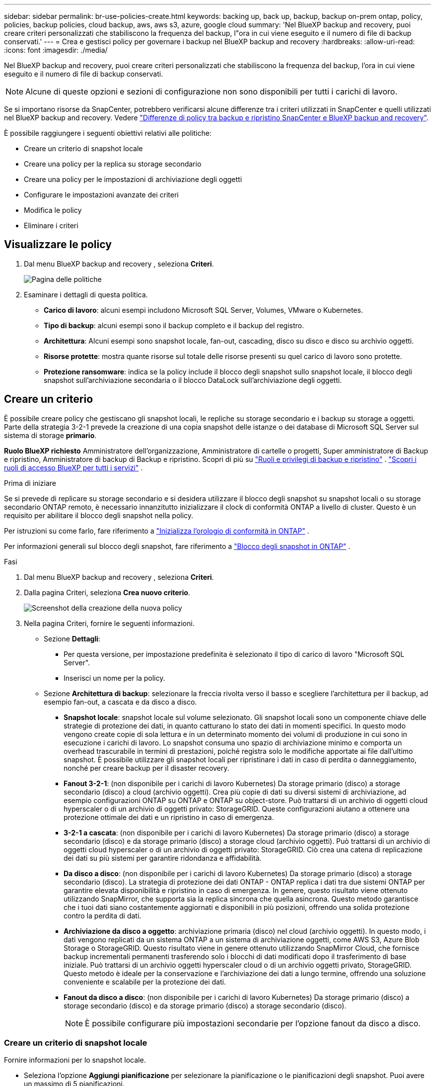 ---
sidebar: sidebar 
permalink: br-use-policies-create.html 
keywords: backing up, back up, backup, backup on-prem ontap, policy, policies, backup policies, cloud backup, aws, aws s3, azure, google cloud 
summary: 'Nel BlueXP backup and recovery, puoi creare criteri personalizzati che stabiliscono la frequenza del backup, l"ora in cui viene eseguito e il numero di file di backup conservati.' 
---
= Crea e gestisci policy per governare i backup nel BlueXP backup and recovery
:hardbreaks:
:allow-uri-read: 
:icons: font
:imagesdir: ./media/


[role="lead"]
Nel BlueXP backup and recovery, puoi creare criteri personalizzati che stabiliscono la frequenza del backup, l'ora in cui viene eseguito e il numero di file di backup conservati.


NOTE: Alcune di queste opzioni e sezioni di configurazione non sono disponibili per tutti i carichi di lavoro.

Se si importano risorse da SnapCenter, potrebbero verificarsi alcune differenze tra i criteri utilizzati in SnapCenter e quelli utilizzati nel BlueXP backup and recovery. Vedere link:reference-policy-differences-snapcenter.html["Differenze di policy tra backup e ripristino SnapCenter e BlueXP backup and recovery"].

È possibile raggiungere i seguenti obiettivi relativi alle politiche:

* Creare un criterio di snapshot locale
* Creare una policy per la replica su storage secondario
* Creare una policy per le impostazioni di archiviazione degli oggetti
* Configurare le impostazioni avanzate dei criteri
* Modifica le policy
* Eliminare i criteri




== Visualizzare le policy

. Dal menu BlueXP backup and recovery , seleziona *Criteri*.
+
image:screen-br-policies.png["Pagina delle politiche"]

. Esaminare i dettagli di questa politica.
+
** *Carico di lavoro*: alcuni esempi includono Microsoft SQL Server, Volumes, VMware o Kubernetes.
** *Tipo di backup*: alcuni esempi sono il backup completo e il backup del registro.
** *Architettura*: Alcuni esempi sono snapshot locale, fan-out, cascading, disco su disco e disco su archivio oggetti.
** *Risorse protette*: mostra quante risorse sul totale delle risorse presenti su quel carico di lavoro sono protette.
** *Protezione ransomware*: indica se la policy include il blocco degli snapshot sullo snapshot locale, il blocco degli snapshot sull'archiviazione secondaria o il blocco DataLock sull'archiviazione degli oggetti.






== Creare un criterio

È possibile creare policy che gestiscano gli snapshot locali, le repliche su storage secondario e i backup su storage a oggetti. Parte della strategia 3-2-1 prevede la creazione di una copia snapshot delle istanze o dei database di Microsoft SQL Server sul sistema di storage *primario*.

*Ruolo BlueXP richiesto* Amministratore dell'organizzazione, Amministratore di cartelle o progetti, Super amministratore di Backup e ripristino, Amministratore di backup di Backup e ripristino. Scopri di più su link:reference-roles.html["Ruoli e privilegi di backup e ripristino"] .  https://docs.netapp.com/us-en/bluexp-setup-admin/reference-iam-predefined-roles.html["Scopri i ruoli di accesso BlueXP per tutti i servizi"^] .

.Prima di iniziare
Se si prevede di replicare su storage secondario e si desidera utilizzare il blocco degli snapshot su snapshot locali o su storage secondario ONTAP remoto, è necessario innanzitutto inizializzare il clock di conformità ONTAP a livello di cluster. Questo è un requisito per abilitare il blocco degli snapshot nella policy.

Per istruzioni su come farlo, fare riferimento a  https://docs.netapp.com/us-en/ontap/snaplock/initialize-complianceclock-task.html["Inizializza l'orologio di conformità in ONTAP"^] .

Per informazioni generali sul blocco degli snapshot, fare riferimento a  https://docs.netapp.com/us-en/ontap/snaplock/snapshot-lock-concept.html["Blocco degli snapshot in ONTAP"^] .

.Fasi
. Dal menu BlueXP backup and recovery , seleziona *Criteri*.
. Dalla pagina Criteri, seleziona *Crea nuovo criterio*.
+
image:screen-br-policies-new-nodata.png["Screenshot della creazione della nuova policy"]

. Nella pagina Criteri, fornire le seguenti informazioni.
+
** Sezione *Dettagli*:
+
*** Per questa versione, per impostazione predefinita è selezionato il tipo di carico di lavoro "Microsoft SQL Server".
*** Inserisci un nome per la policy.


** Sezione *Architettura di backup*: selezionare la freccia rivolta verso il basso e scegliere l'architettura per il backup, ad esempio fan-out, a cascata e da disco a disco.
+
*** *Snapshot locale*: snapshot locale sul volume selezionato. Gli snapshot locali sono un componente chiave delle strategie di protezione dei dati, in quanto catturano lo stato dei dati in momenti specifici. In questo modo vengono create copie di sola lettura e in un determinato momento dei volumi di produzione in cui sono in esecuzione i carichi di lavoro. Lo snapshot consuma uno spazio di archiviazione minimo e comporta un overhead trascurabile in termini di prestazioni, poiché registra solo le modifiche apportate ai file dall'ultimo snapshot. È possibile utilizzare gli snapshot locali per ripristinare i dati in caso di perdita o danneggiamento, nonché per creare backup per il disaster recovery.
*** *Fanout 3-2-1*: (non disponibile per i carichi di lavoro Kubernetes) Da storage primario (disco) a storage secondario (disco) a cloud (archivio oggetti).  Crea più copie di dati su diversi sistemi di archiviazione, ad esempio configurazioni ONTAP su ONTAP e ONTAP su object-store.  Può trattarsi di un archivio di oggetti cloud hyperscaler o di un archivio di oggetti privato: StorageGRID.  Queste configurazioni aiutano a ottenere una protezione ottimale dei dati e un ripristino in caso di emergenza.
*** *3-2-1 a cascata*: (non disponibile per i carichi di lavoro Kubernetes) Da storage primario (disco) a storage secondario (disco) e da storage primario (disco) a storage cloud (archivio oggetti).  Può trattarsi di un archivio di oggetti cloud hyperscaler o di un archivio di oggetti privato: StorageGRID.  Ciò crea una catena di replicazione dei dati su più sistemi per garantire ridondanza e affidabilità.
*** *Da disco a disco*: (non disponibile per i carichi di lavoro Kubernetes) Da storage primario (disco) a storage secondario (disco).  La strategia di protezione dei dati ONTAP - ONTAP replica i dati tra due sistemi ONTAP per garantire elevata disponibilità e ripristino in caso di emergenza.  In genere, questo risultato viene ottenuto utilizzando SnapMirror, che supporta sia la replica sincrona che quella asincrona.  Questo metodo garantisce che i tuoi dati siano costantemente aggiornati e disponibili in più posizioni, offrendo una solida protezione contro la perdita di dati.
*** *Archiviazione da disco a oggetto*: archiviazione primaria (disco) nel cloud (archivio oggetti). In questo modo, i dati vengono replicati da un sistema ONTAP a un sistema di archiviazione oggetti, come AWS S3, Azure Blob Storage o StorageGRID. Questo risultato viene in genere ottenuto utilizzando SnapMirror Cloud, che fornisce backup incrementali permanenti trasferendo solo i blocchi di dati modificati dopo il trasferimento di base iniziale. Può trattarsi di un archivio oggetti hyperscaler cloud o di un archivio oggetti privato, StorageGRID. Questo metodo è ideale per la conservazione e l'archiviazione dei dati a lungo termine, offrendo una soluzione conveniente e scalabile per la protezione dei dati.
*** *Fanout da disco a disco*: (non disponibile per i carichi di lavoro Kubernetes) Da storage primario (disco) a storage secondario (disco) e da storage primario (disco) a storage secondario (disco).
+

NOTE: È possibile configurare più impostazioni secondarie per l'opzione fanout da disco a disco.









=== Creare un criterio di snapshot locale

Fornire informazioni per lo snapshot locale.

* Seleziona l'opzione *Aggiungi pianificazione* per selezionare la pianificazione o le pianificazioni degli snapshot. Puoi avere un massimo di 5 pianificazioni.
* *Frequenza snapshot*: seleziona la frequenza oraria, giornaliera, settimanale, mensile o annuale. La frequenza annuale non è disponibile per i carichi di lavoro Kubernetes.
* *Conservazione degli snapshot*: inserisci il numero di snapshot da conservare.
* *Abilita backup dei log*: (Non disponibile per i carichi di lavoro Kubernetes) Seleziona l'opzione per eseguire il backup dei log e imposta la frequenza e la conservazione dei backup dei log. Per farlo, devi aver già configurato un backup dei log. Vedere link:br-start-configure.html["Configurare le directory di registro"].
* *Provider*: (solo carichi di lavoro Kubernetes) Seleziona il provider di archiviazione che ospita le risorse dell'applicazione Kubernetes.
* *Destinazione di backup*: (solo per carichi di lavoro Kubernetes) Seleziona il sistema di destinazione per il backup. Questo è il sistema di storage in cui verranno archiviati gli snapshot. Assicurati che la destinazione sia accessibile all'interno del tuo ambiente di backup.
* Facoltativamente, seleziona *Avanzate* a destra della pianificazione per impostare l'etichetta SnapMirror e abilitare il blocco degli snapshot (non disponibile per i carichi di lavoro Kubernetes).
+
** * Etichetta SnapMirror *: l'etichetta funge da marcatore per il trasferimento di uno snapshot specificato in base alle regole di conservazione della relazione. L'aggiunta di un'etichetta a uno snapshot lo contrassegna come destinazione per la replica SnapMirror .
** *Offset da un'ora*: Inserisci il numero di minuti di offset per l'acquisizione dello snapshot dall'inizio dell'ora. Ad esempio, se inserisci *15*, l'acquisizione dello snapshot verrà effettuata 15 minuti dopo l'ora.
** *Abilita ore silenziose*: seleziona se desideri abilitare le ore silenziose. Le ore silenziose sono un periodo di tempo durante il quale non vengono acquisiti snapshot, consentendo di effettuare operazioni di manutenzione o altro senza interferenze da parte dei processi di backup. Questo è utile per ridurre il carico sul sistema durante i periodi di picco o le finestre di manutenzione.
** *Abilita blocco snapshot*: seleziona se desideri abilitare gli snapshot a prova di manomissione. Abilitando questa opzione, garantisci che gli snapshot non possano essere eliminati o modificati fino alla scadenza del periodo di conservazione specificato. Questa funzionalità è fondamentale per proteggere i tuoi dati dagli attacchi ransomware e garantirne l'integrità.
** *Periodo di blocco dello snapshot*: immetti il numero di giorni, mesi o anni per cui desideri bloccare lo snapshot.






=== Creare una policy per le impostazioni secondarie (replica su storage secondario)

Fornire informazioni per la replicazione su storage secondario.  Le informazioni sulla pianificazione delle impostazioni degli snapshot locali vengono visualizzate nelle impostazioni secondarie.  Queste impostazioni non sono disponibili per i carichi di lavoro Kubernetes.

* *Backup*: seleziona la frequenza tra oraria, giornaliera, settimanale, mensile o annuale.
* *Destinazione del backup*: seleziona il sistema di destinazione sull'archiviazione secondaria per il backup.
* *Conservazione*: inserisci il numero di snapshot da conservare.
* *Abilita blocco snapshot*: seleziona se desideri abilitare gli snapshot antimanomissione.
* *Periodo di blocco dello snapshot*: immetti il numero di giorni, mesi o anni per cui desideri bloccare lo snapshot.
* *Trasferimento alla secondaria*:
+
** L'opzione *Pianificazione del trasferimento ONTAP - Inline* è selezionata per impostazione predefinita e indica che gli snapshot vengono trasferiti immediatamente al sistema di storage secondario. Non è necessario pianificare il backup.
** Altre opzioni: se si sceglie un trasferimento differito, i trasferimenti non saranno immediati e sarà possibile impostare una pianificazione.






=== Creare una policy per le impostazioni di archiviazione degli oggetti

Fornisci informazioni per il backup nell'archiviazione degli oggetti. Queste impostazioni sono chiamate "Impostazioni di backup" per i carichi di lavoro Kubernetes.


NOTE: I campi visualizzati variano a seconda del provider e dell'architettura selezionati.



==== Creare una policy per l'archiviazione degli oggetti AWS

Inserisci le informazioni in questi campi:

* *Provider*: seleziona *AWS*.
* *Account AWS*: seleziona l'account AWS.
* *Destinazione di backup*: seleziona una destinazione di archiviazione di oggetti S3 registrata. Assicurati che la destinazione sia accessibile all'interno del tuo ambiente di backup.
* *Spazio IP*: Seleziona lo spazio IP da utilizzare per le operazioni di backup. Questa opzione è utile se si dispone di più spazi IP e si desidera controllare quale utilizzare per i backup.
* *Impostazioni di pianificazione*: seleziona la pianificazione impostata per gli snapshot locali. Puoi rimuovere una pianificazione, ma non aggiungerne una, perché le pianificazioni sono impostate in base alle pianificazioni degli snapshot locali.
* *Copie di conservazione*: immettere il numero di snapshot da conservare.
* *Esegui a*: seleziona la pianificazione del trasferimento ONTAP per eseguire il backup dei dati nell'archivio oggetti.
* *Suddividi i backup in livelli dall'archivio oggetti allo storage di archiviazione*: se scegli di suddividere i backup in livelli per lo storage di archiviazione (ad esempio, AWS Glacier), seleziona l'opzione del livello e il numero di giorni di archiviazione.




==== Creare una policy per l'archiviazione degli oggetti di Microsoft Azure

Inserisci le informazioni in questi campi:

* *Provider*: seleziona *Azure*.
* *Sottoscrizione di Azure*: seleziona la sottoscrizione di Azure tra quelle rilevate.
* *Gruppo di risorse di Azure*: seleziona il gruppo di risorse di Azure tra quelli individuati.
* *Destinazione di backup*: seleziona una destinazione di archiviazione di oggetti registrata. Assicurati che la destinazione sia accessibile all'interno del tuo ambiente di backup.
* *Spazio IP*: Seleziona lo spazio IP da utilizzare per le operazioni di backup. Questa opzione è utile se si dispone di più spazi IP e si desidera controllare quale utilizzare per i backup.
* *Impostazioni di pianificazione*: seleziona la pianificazione impostata per gli snapshot locali. Puoi rimuovere una pianificazione, ma non aggiungerne una, perché le pianificazioni sono impostate in base alle pianificazioni degli snapshot locali.
* *Copie di conservazione*: immettere il numero di snapshot da conservare.
* *Esegui a*: seleziona la pianificazione del trasferimento ONTAP per eseguire il backup dei dati nell'archivio oggetti.
* *Suddividi i backup in livelli dall'archivio oggetti allo storage di archiviazione*: se scegli di suddividere i backup in livelli nello storage di archiviazione, seleziona l'opzione del livello e il numero di giorni di archiviazione.




==== Creare una policy per l'archiviazione degli oggetti StorageGRID

Inserisci le informazioni in questi campi:

* *Provider*: Selezionare *StorageGRID*.
* * Credenziali StorageGRID *: seleziona le credenziali StorageGRID tra quelle rilevate. Queste credenziali vengono utilizzate per accedere al sistema di archiviazione oggetti StorageGRID e sono state inserite nell'opzione Impostazioni.
* *Destinazione di backup*: seleziona una destinazione di archiviazione di oggetti S3 registrata. Assicurati che la destinazione sia accessibile all'interno del tuo ambiente di backup.
* *Spazio IP*: Seleziona lo spazio IP da utilizzare per le operazioni di backup. Questa opzione è utile se si dispone di più spazi IP e si desidera controllare quale utilizzare per i backup.
* *Impostazioni di pianificazione*: seleziona la pianificazione impostata per gli snapshot locali. Puoi rimuovere una pianificazione, ma non aggiungerne una, perché le pianificazioni sono impostate in base alle pianificazioni degli snapshot locali.
* *Copie di conservazione*: immettere il numero di snapshot da conservare per ciascuna frequenza.
* *Pianificazione del trasferimento per l'archiviazione di oggetti*: (non disponibile per i carichi di lavoro Kubernetes) Scegli la pianificazione del trasferimento ONTAP per eseguire il backup dei dati nell'archiviazione di oggetti.
* *Abilita scansione integrità*: (Non disponibile per i carichi di lavoro Kubernetes) Seleziona se desideri abilitare le scansioni di integrità (blocco degli snapshot) sull'archiviazione degli oggetti. Ciò garantisce che i backup siano validi e possano essere ripristinati correttamente. La frequenza di scansione dell'integrità è impostata su 7 giorni per impostazione predefinita. Per proteggere i backup da modifiche o eliminazioni, seleziona l'opzione *Scansione integrità*. La scansione viene eseguita solo sullo snapshot più recente. Puoi abilitare o disabilitare le scansioni di integrità sullo snapshot più recente.
* *Suddividi i backup in livelli dall'archivio oggetti allo storage di archiviazione*: (non disponibile per i carichi di lavoro Kubernetes) Se scegli di suddividere i backup in livelli per lo storage di archiviazione, seleziona l'opzione del livello e il numero di giorni di archiviazione.




=== Configurare le impostazioni avanzate nella policy

Facoltativamente, è possibile configurare impostazioni avanzate nella policy. Queste impostazioni sono disponibili per tutte le architetture di backup, inclusi snapshot locali, replica su storage secondario e backup su storage di oggetti. Queste impostazioni non sono disponibili per i carichi di lavoro Kubernetes.

image:screen-br-policies-advanced.png["Schermata delle impostazioni avanzate per i criteri BlueXP backup and recovery"]

.Fasi
. Dal menu BlueXP backup and recovery , seleziona *Criteri*.
. Dalla pagina Criteri, seleziona *Crea nuovo criterio*.
. Nella sezione Impostazioni *Criteri > Avanzate*, seleziona la freccia rivolta verso il basso e seleziona l'opzione.
. Fornire le seguenti informazioni:
+
** *Backup di sola copia*: scegli il backup di sola copia (un tipo di backup di Microsoft SQL Server) che ti consente di eseguire il backup delle risorse utilizzando un'altra applicazione di backup.
** *Impostazioni del gruppo di disponibilità*: seleziona le repliche di backup preferite o specificane una specifica. Questa impostazione è utile se si dispone di un gruppo di disponibilità di SQL Server e si desidera controllare quale replica utilizzare per i backup.
** *Velocità di trasferimento massima*: per non impostare un limite all'utilizzo della larghezza di banda, selezionare *Illimitata*. Se si desidera limitare la velocità di trasferimento, selezionare *Limitata* e selezionare la larghezza di banda di rete tra 1 e 1.000 Mbps allocata per caricare i backup sull'archiviazione oggetti. Per impostazione predefinita, ONTAP può utilizzare una quantità di larghezza di banda illimitata per trasferire i dati di backup dai volumi nell'ambiente di lavoro all'archiviazione oggetti. Se si nota che il traffico di backup influisce sui normali carichi di lavoro degli utenti, si consiglia di ridurre la quantità di larghezza di banda di rete utilizzata durante il trasferimento.
** *Tentativi di backup*: per ripetere il processo in caso di errore o interruzione, seleziona *Abilita tentativi di backup in caso di errore*. Inserisci il numero massimo di tentativi di snapshot e backup e l'intervallo di tempo per i nuovi tentativi. Il conteggio deve essere inferiore a 10. Questa impostazione è utile se desideri garantire che il processo di backup venga ripetuto in caso di errore o interruzione.
+

TIP: Se la frequenza degli snapshot è impostata su 1 ora, il ritardo massimo, insieme al conteggio dei nuovi tentativi, non dovrebbe superare i 45 minuti.





* *Scansione ransomware*: seleziona se desideri abilitare la scansione ransomware su ciascun bucket. In questo modo, vengono abilitati il blocco degli snapshot sullo snapshot locale, il blocco degli snapshot sull'archiviazione secondaria e il blocco DataLock sull'archiviazione degli oggetti. Inserisci la frequenza della scansione in giorni.


* *Verifica backup*: seleziona se desideri abilitare la verifica del backup e se desideri eseguirla immediatamente o in un secondo momento. Questa funzionalità garantisce che i backup siano validi e possano essere ripristinati correttamente. Ti consigliamo di abilitare questa opzione per garantire l'integrità dei tuoi backup. Per impostazione predefinita, la verifica del backup viene eseguita dall'archivio secondario, se questo è configurato. Se l'archivio secondario non è configurato, la verifica del backup viene eseguita dall'archivio primario.
+
image:screen-br-policies-advanced-more-backup-verification.png["Schermata delle impostazioni di verifica del backup per i criteri BlueXP backup and recovery"]

+
Inoltre, configura le seguenti opzioni:

+
** Verifica *Giornaliera*, *Settimanale*, *Mensile* o *Annuale*: se hai scelto *Più tardi* come verifica del backup, seleziona la frequenza della verifica. Questo garantisce che l'integrità dei backup venga verificata regolarmente e che sia possibile ripristinarli correttamente.
** *Etichette di backup*: inserisci un'etichetta per il backup. Questa etichetta serve a identificare il backup nel sistema e può essere utile per tracciare e gestire i backup.
** *Controllo di coerenza del database*: seleziona se desideri abilitare i controlli di coerenza del database. Questa opzione garantisce che i database siano in uno stato coerente prima dell'esecuzione del backup, il che è fondamentale per garantire l'integrità dei dati.
** *Verifica backup del log*: seleziona se desideri verificare i backup del log. Selezionare il server di verifica. Se hai scelto la configurazione disk-to-disk o 3-2-1, seleziona anche la posizione di archiviazione per la verifica. Questa opzione garantisce che i backup del log siano validi e possano essere ripristinati correttamente, il che è importante per preservare l'integrità dei database.


* *Rete*: seleziona l'interfaccia di rete da utilizzare per le operazioni di backup. Questa opzione è utile se si dispone di più interfacce di rete e si desidera controllare quale utilizzare per i backup.
+
** *Spazio IP*: Seleziona lo spazio IP da utilizzare per le operazioni di backup. Questa opzione è utile se si dispone di più spazi IP e si desidera controllare quale utilizzare per i backup.
** *Configurazione endpoint privato*: se si utilizza un endpoint privato per l'archiviazione degli oggetti, selezionare la configurazione dell'endpoint privato da utilizzare per le operazioni di backup. Questa opzione è utile se si desidera garantire che i backup vengano trasferiti in modo sicuro tramite una connessione di rete privata.


* *Notifica*: seleziona se desideri abilitare le notifiche email per le operazioni di backup. Questa opzione è utile se desideri essere avvisato quando un'operazione di backup viene avviata, completata o non riesce.




== Modificare un criterio

È possibile modificare l'architettura di backup, la frequenza di backup, i criteri di conservazione e altre impostazioni per un criterio.

È possibile aggiungere un ulteriore livello di protezione quando si modifica una policy, ma non è possibile rimuovere un livello di protezione. Ad esempio, se la policy protegge solo gli snapshot locali, è possibile aggiungere la replica all'archiviazione secondaria o i backup all'archiviazione oggetti. Se si dispone di snapshot e replica locali, è possibile aggiungere l'archiviazione oggetti. Tuttavia, se si dispone di snapshot, replica e archiviazione oggetti locali, non è possibile rimuovere uno di questi livelli.

Se si modifica un criterio che esegue il backup nell'archiviazione di oggetti, è possibile abilitare l'archiviazione.

Se hai importato risorse da SnapCenter, potresti riscontrare alcune differenze tra i criteri utilizzati in SnapCenter e quelli utilizzati nel BlueXP backup and recovery. Vedere link:reference-policy-differences-snapcenter.html["Differenze di policy tra backup e ripristino SnapCenter e BlueXP backup and recovery"].

.Ruolo BlueXP richiesto
Amministratore dell'organizzazione o amministratore della cartella o del progetto.  https://docs.netapp.com/us-en/bluexp-setup-admin/reference-iam-predefined-roles.html["Scopri i ruoli di accesso BlueXP per tutti i servizi"^] .

.Fasi
. In BlueXP, vai su *Protezione* > *Backup e ripristino*.
. Selezionare la scheda *Criteri*.
. Seleziona la policy che vuoi modificare.
. Seleziona *Azioni* image:icon-action.png["Icona delle azioni"] icona e seleziona *Modifica*.




== Eliminazione di un criterio

Puoi eliminare una policy se non ti serve più.


TIP: Non è possibile eliminare un criterio associato a un carico di lavoro.

.Fasi
. In BlueXP, vai su *Protezione* > *Backup e ripristino*.
. Selezionare la scheda *Criteri*.
. Seleziona la policy che vuoi eliminare.
. Seleziona *Azioni* image:icon-action.png["Icona delle azioni"] icona e seleziona *Elimina*.
. Controllare le informazioni nella finestra di dialogo di conferma e selezionare *Elimina*.

